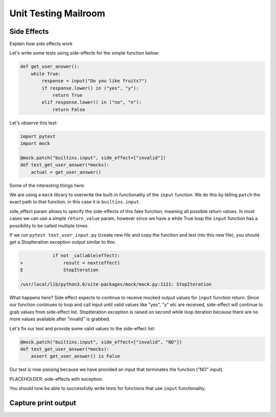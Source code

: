 .. _exercise_unit_testing_mailroom:

############################
Unit Testing Mailroom
############################


Side Effects
-----------------------

Explain how side effects work


Let's write some tests using side-effects for the simple function below:

.. code-block:: python

    def get_user_answer():
        while True:
            response = input("Do you like fruits?")
            if response.lower() in ("yes", "y"):
                return True
            elif response.lower() in ("no", "n"):
                return False


Let's observe this test:

.. code-block:: python

    import pytest
    import mock

    @mock.patch("builtins.input", side_effect=["invalid"])
    def test_get_user_answer(*mocks):
        actual = get_user_answer()


Some of the interesting things here:

We are using a ``mock`` library to overwrite the built-in functionality of the ``input`` function.
We do this by telling ``patch`` the exact path to that function, in this case it is ``builtins.input``.

side_effect param allows to specify the side-effects of this fake function, meaning all possible return values.
In most cases we can use a simple ``return_value`` param, however since we have a while True loop the ``input`` function has a possibility to be called multiple times.


If we run ``pytest test_user_input.py`` (create new file and copy the function and test into this new file), you should get a StopIteration exception output similar to this:

.. code-block:: bash


                if not _callable(effect):
    >               result = next(effect)
    E               StopIteration

    /usr/local/lib/python3.6/site-packages/mock/mock.py:1121: StopIteration

What happens here? Side effect expects to continue to receive mocked output values for ``input`` function return.
Since our function continues to loop and call input until valid values like "yes", "y" etc are received, side-effect will continue to grab values from side-effect list.
StopIteration exception is raised on second while loop iteration because there are no more values available after "invalid" is grabbed.


Let's fix our test and provide some valid values to the side-effect list:

.. code-block:: python

    @mock.patch("builtins.input", side_effect=["invalid", "NO"])
    def test_get_user_answer(*mocks):
        assert get_user_answer() is False


Our test is now passing because we have provided an input that terminates the function ("NO" input).


PLACEHOLDER: side-effects with exception.


You should now be able to successfully write tests for functions that use ``input`` functionality.

Capture print output
-----------------------
